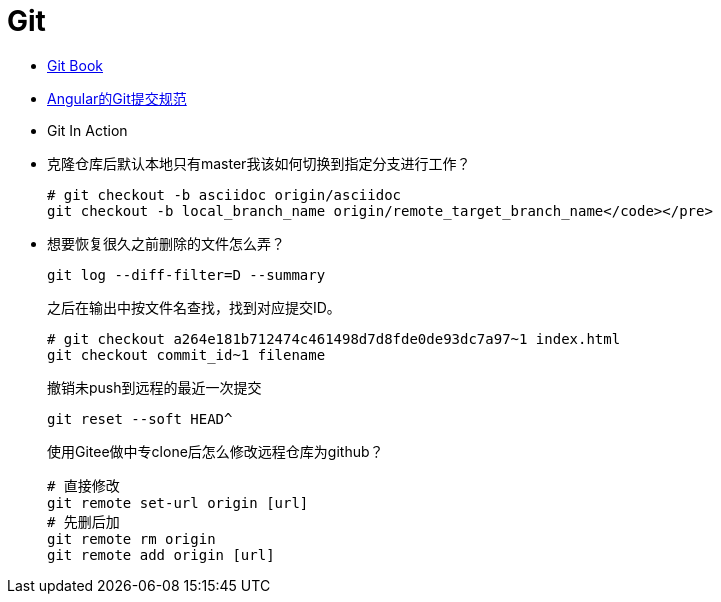 = Git

* https://git-scm.com/book/zh/v2/[Git Book]
+
* https://github.com/angular/angular.js/blob/master/DEVELOPERS.md#-git-commit-guidelines[Angular的Git提交规范]
+
* Git In Action
+
* 克隆仓库后默认本地只有master我该如何切换到指定分支进行工作？
+
[source, bash]
----
# git checkout -b asciidoc origin/asciidoc
git checkout -b local_branch_name origin/remote_target_branch_name</code></pre>
----
+
* 想要恢复很久之前删除的文件怎么弄？
+
[source, bash]
----
git log --diff-filter=D --summary
----
+
之后在输出中按文件名查找，找到对应提交ID。
+
[source, bash]
----
# git checkout a264e181b712474c461498d7d8fde0de93dc7a97~1 index.html
git checkout commit_id~1 filename
----
+
撤销未push到远程的最近一次提交
+
[source, bash]
----
git reset --soft HEAD^
----
+
使用Gitee做中专clone后怎么修改远程仓库为github？
+
[source, bash]
----
# 直接修改
git remote set-url origin [url]
# 先删后加
git remote rm origin
git remote add origin [url]
----

